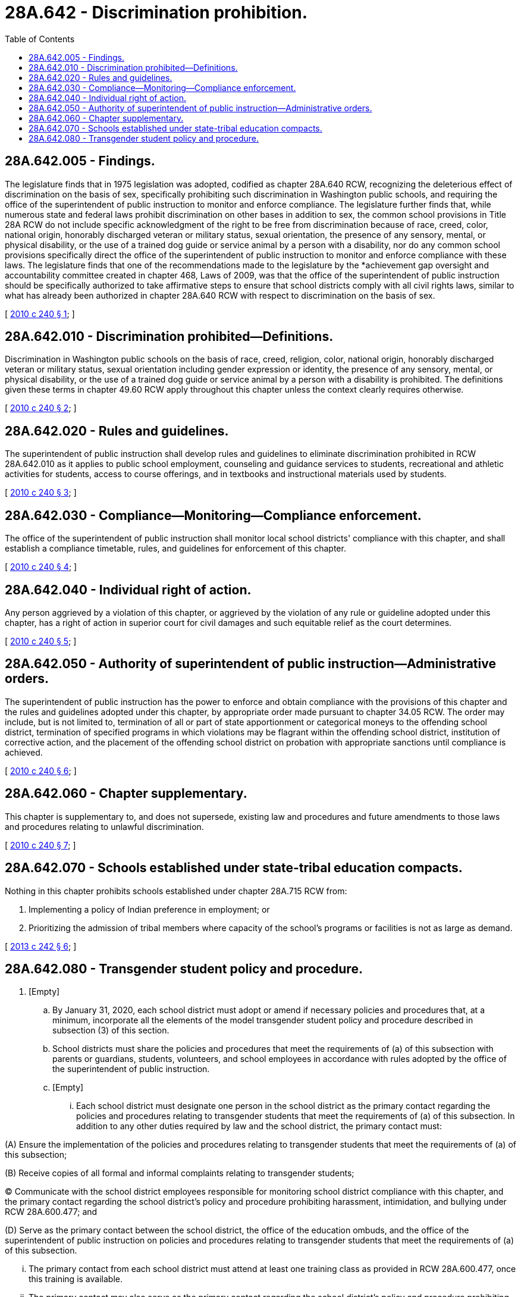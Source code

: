 = 28A.642 - Discrimination prohibition.
:toc:

== 28A.642.005 - Findings.
The legislature finds that in 1975 legislation was adopted, codified as chapter 28A.640 RCW, recognizing the deleterious effect of discrimination on the basis of sex, specifically prohibiting such discrimination in Washington public schools, and requiring the office of the superintendent of public instruction to monitor and enforce compliance. The legislature further finds that, while numerous state and federal laws prohibit discrimination on other bases in addition to sex, the common school provisions in Title 28A RCW do not include specific acknowledgment of the right to be free from discrimination because of race, creed, color, national origin, honorably discharged veteran or military status, sexual orientation, the presence of any sensory, mental, or physical disability, or the use of a trained dog guide or service animal by a person with a disability, nor do any common school provisions specifically direct the office of the superintendent of public instruction to monitor and enforce compliance with these laws. The legislature finds that one of the recommendations made to the legislature by the *achievement gap oversight and accountability committee created in chapter 468, Laws of 2009, was that the office of the superintendent of public instruction should be specifically authorized to take affirmative steps to ensure that school districts comply with all civil rights laws, similar to what has already been authorized in chapter 28A.640 RCW with respect to discrimination on the basis of sex.

[ http://lawfilesext.leg.wa.gov/biennium/2009-10/Pdf/Bills/Session%20Laws/House/3026-S2.SL.pdf?cite=2010%20c%20240%20§%201[2010 c 240 § 1]; ]

== 28A.642.010 - Discrimination prohibited—Definitions.
Discrimination in Washington public schools on the basis of race, creed, religion, color, national origin, honorably discharged veteran or military status, sexual orientation including gender expression or identity, the presence of any sensory, mental, or physical disability, or the use of a trained dog guide or service animal by a person with a disability is prohibited. The definitions given these terms in chapter 49.60 RCW apply throughout this chapter unless the context clearly requires otherwise.

[ http://lawfilesext.leg.wa.gov/biennium/2009-10/Pdf/Bills/Session%20Laws/House/3026-S2.SL.pdf?cite=2010%20c%20240%20§%202[2010 c 240 § 2]; ]

== 28A.642.020 - Rules and guidelines.
The superintendent of public instruction shall develop rules and guidelines to eliminate discrimination prohibited in RCW 28A.642.010 as it applies to public school employment, counseling and guidance services to students, recreational and athletic activities for students, access to course offerings, and in textbooks and instructional materials used by students.

[ http://lawfilesext.leg.wa.gov/biennium/2009-10/Pdf/Bills/Session%20Laws/House/3026-S2.SL.pdf?cite=2010%20c%20240%20§%203[2010 c 240 § 3]; ]

== 28A.642.030 - Compliance—Monitoring—Compliance enforcement.
The office of the superintendent of public instruction shall monitor local school districts' compliance with this chapter, and shall establish a compliance timetable, rules, and guidelines for enforcement of this chapter.

[ http://lawfilesext.leg.wa.gov/biennium/2009-10/Pdf/Bills/Session%20Laws/House/3026-S2.SL.pdf?cite=2010%20c%20240%20§%204[2010 c 240 § 4]; ]

== 28A.642.040 - Individual right of action.
Any person aggrieved by a violation of this chapter, or aggrieved by the violation of any rule or guideline adopted under this chapter, has a right of action in superior court for civil damages and such equitable relief as the court determines.

[ http://lawfilesext.leg.wa.gov/biennium/2009-10/Pdf/Bills/Session%20Laws/House/3026-S2.SL.pdf?cite=2010%20c%20240%20§%205[2010 c 240 § 5]; ]

== 28A.642.050 - Authority of superintendent of public instruction—Administrative orders.
The superintendent of public instruction has the power to enforce and obtain compliance with the provisions of this chapter and the rules and guidelines adopted under this chapter, by appropriate order made pursuant to chapter 34.05 RCW. The order may include, but is not limited to, termination of all or part of state apportionment or categorical moneys to the offending school district, termination of specified programs in which violations may be flagrant within the offending school district, institution of corrective action, and the placement of the offending school district on probation with appropriate sanctions until compliance is achieved.

[ http://lawfilesext.leg.wa.gov/biennium/2009-10/Pdf/Bills/Session%20Laws/House/3026-S2.SL.pdf?cite=2010%20c%20240%20§%206[2010 c 240 § 6]; ]

== 28A.642.060 - Chapter supplementary.
This chapter is supplementary to, and does not supersede, existing law and procedures and future amendments to those laws and procedures relating to unlawful discrimination.

[ http://lawfilesext.leg.wa.gov/biennium/2009-10/Pdf/Bills/Session%20Laws/House/3026-S2.SL.pdf?cite=2010%20c%20240%20§%207[2010 c 240 § 7]; ]

== 28A.642.070 - Schools established under state-tribal education compacts.
Nothing in this chapter prohibits schools established under chapter 28A.715 RCW from:

. Implementing a policy of Indian preference in employment; or

. Prioritizing the admission of tribal members where capacity of the school's programs or facilities is not as large as demand.

[ http://lawfilesext.leg.wa.gov/biennium/2013-14/Pdf/Bills/Session%20Laws/House/1134-S2.SL.pdf?cite=2013%20c%20242%20§%206[2013 c 242 § 6]; ]

== 28A.642.080 - Transgender student policy and procedure.
. [Empty]
.. By January 31, 2020, each school district must adopt or amend if necessary policies and procedures that, at a minimum, incorporate all the elements of the model transgender student policy and procedure described in subsection (3) of this section.

.. School districts must share the policies and procedures that meet the requirements of (a) of this subsection with parents or guardians, students, volunteers, and school employees in accordance with rules adopted by the office of the superintendent of public instruction.

.. [Empty]
... Each school district must designate one person in the school district as the primary contact regarding the policies and procedures relating to transgender students that meet the requirements of (a) of this subsection. In addition to any other duties required by law and the school district, the primary contact must:

(A) Ensure the implementation of the policies and procedures relating to transgender students that meet the requirements of (a) of this subsection;

(B) Receive copies of all formal and informal complaints relating to transgender students;

(C) Communicate with the school district employees responsible for monitoring school district compliance with this chapter, and the primary contact regarding the school district's policy and procedure prohibiting harassment, intimidation, and bullying under RCW 28A.600.477; and

(D) Serve as the primary contact between the school district, the office of the education ombuds, and the office of the superintendent of public instruction on policies and procedures relating to transgender students that meet the requirements of (a) of this subsection.

... The primary contact from each school district must attend at least one training class as provided in RCW 28A.600.477, once this training is available.

... The primary contact may also serve as the primary contact regarding the school district's policy and procedure prohibiting harassment, intimidation, and bullying under RCW 28A.600.477.

. As required by the office of the superintendent of public instruction, each school district must provide to the office of the superintendent of public instruction its policies and procedures relating to transgender students that meet the requirements of subsection (1)(a) of this section.

. [Empty]
.. By September 1, 2019, and periodically thereafter, the Washington state school directors' association must collaborate with the office of the superintendent of public instruction to develop and update a model transgender student policy and procedure.

.. The elements of the model transgender student policy and procedure must, at a minimum: Incorporate the office of the superintendent of public instruction's rules and guidelines developed under RCW 28A.642.020 to eliminate discrimination in Washington public schools on the basis of gender identity and expression; address the unique challenges and needs faced by transgender students in public schools; and describe the application of the model policy and procedure prohibiting harassment, intimidation, and bullying, required under RCW 28A.600.477, to transgender students.

.. The office of the superintendent of public instruction and the Washington state school directors' association must maintain the model policy and procedure on each agency's web site at no cost to school districts.

. [Empty]
.. By December 31, 2020, the office of the superintendent of public instruction must develop online training material available to all school staff based on the model transgender student policy and procedure described in subsection (3) of this section and the office of the superintendent of public instruction's rules and guidance as provided under this chapter.

.. The online training material must describe the role of school district primary contacts for monitoring school district compliance with this chapter prohibiting discrimination in public schools, RCW 28A.600.477 related to the policies and procedures prohibiting harassment, intimidation, and bullying, and this section related to policies and procedures relating to transgender students.

.. The online training material must include best practices for policy and procedure implementation and cultural change that are guided by school district experiences.

.. The office of the superintendent of public instruction must annually notify school districts of the availability of the online training material.

[ http://lawfilesext.leg.wa.gov/biennium/2019-20/Pdf/Bills/Session%20Laws/Senate/5689-S.SL.pdf?cite=2019%20c%20194%20§%202[2019 c 194 § 2]; ]

